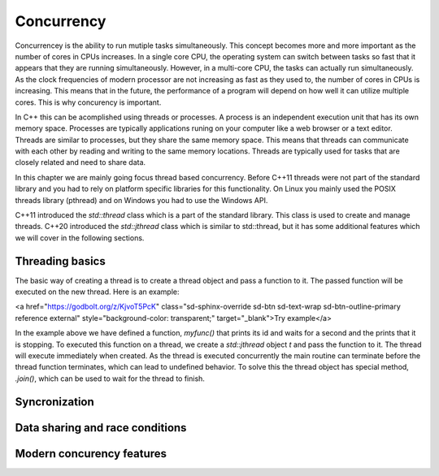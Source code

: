 Concurrency
===========

Concurrencey is the ability to run mutiple tasks simultaneously. This concept becomes more and more important as the number of cores in CPUs increases. In a single core CPU, the operating system can switch between tasks so fast that it appears that they are running simultaneously. However, in a multi-core CPU, the tasks can actually run simultaneously. As the clock frequencies of modern processor are not increasing as fast as they used to, the number of cores in CPUs is increasing. This means that in the future, the performance of a program will depend on how well it can utilize multiple cores. This is why concurency is important.

In C++ this can be acomplished using threads or processes. A process is an independent execution unit that has its own memory space. Processes are typically applications runing on your computer like a web browser or a text editor. Threads are similar to processes, but they share the same memory space. This means that threads can communicate with each other by reading and writing to the same memory locations. Threads are typically used for tasks that are closely related and need to share data. 

In  this chapter we are mainly going focus thread based concurrency. Before C++11 threads were not part of the standard library and you had to rely on platform specific libraries for this functionality. On Linux you mainly used the POSIX threads library (pthread) and on Windows you had to use the Windows API. 

C++11 introduced the `std::thread` class which is a part of the standard library. This class is used to create and manage threads. C++20 introduced the `std::jthread` class which is similar to std::thread, but it has some additional features which we will cover in the following sections.

Threading basics
----------------

The basic way of creating a thread is to create a thread object and pass a function to it. The passed function will be executed on the new thread. Here is an example:

.. tabs::

    .. tab:: Code

        .. code:: cpp

            #include <iostream>
            #include <thread>

            std::string to_string(std::thread::id id)
            {
                std::stringstream ss;
                ss << id;
                return ss.str();
            }

            void myfunc()
            {
                std::printf("Thread {} starting.\n", to_string(this_thread::get_id()));
                this_thread::sleep_for(chrono::seconds(1));
                std::printf("Thread {} stopping.\n", to_string(this_thread::get_id()));
            }

            int main()
            {
                jthread t(myfunc);
                t.join();
                std::print("Main thread stopping.\n");
            }

    .. tab:: Output
        
        .. code:: text

            Thread 37968 starting.
            Thread 37968 stopping.
            Main thread stopping.

<a href="https://godbolt.org/z/KjvoT5PcK" class="sd-sphinx-override sd-btn sd-text-wrap sd-btn-outline-primary reference external" style="background-color: transparent;" target="_blank">Try example</a>

In the example above we have defined a function, `myfunc()` that prints its id and waits for a second and the prints that it is stopping. To executed this function on a thread, we create a `std::jthread` object `t` and pass the function to it. The thread will execute immediately when created. As the thread is executed concurrently the main routine can terminate before the thread function terminates, which can lead to undefined behavior. To solve this the thread object has special method, `.join()`, which can be used to wait for the thread to finish.

Syncronization
--------------

Data sharing and race conditions
--------------------------------

Modern concurency features
--------------------------

